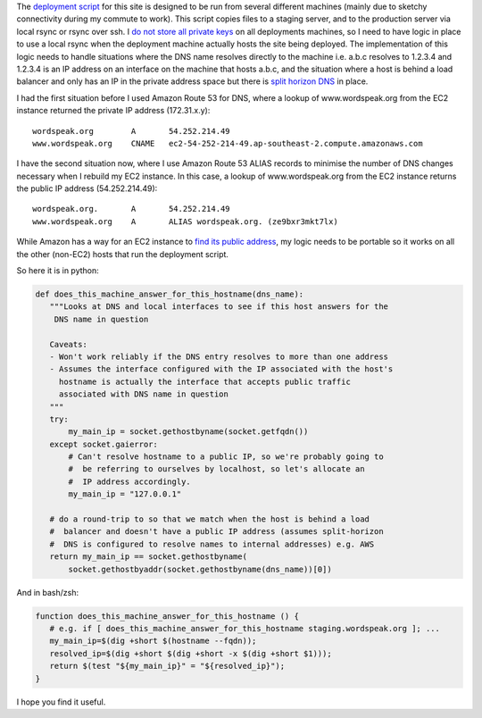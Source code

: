 .. link: 
.. description: 
.. tags: UNIX, Python, Technology
.. date: 2014/01/25 19:00:23
.. title: Finding out whether a machine answers for a DNS name (including EC2)
.. slug: finding-out-whether-a-machine-answers-for-a-dns-name

The `deployment script <https://github.com/edwinsteele/wordspeak.org/blob/master/fabfile.py>`_ for this site is designed to be run from several different machines (mainly due to sketchy connectivity during my commute to work). This script copies files to a staging server, and to the production server via local rsync or rsync over ssh. I `do not store all private keys <http://en.wikipedia.org/wiki/Principle_of_least_privilege>`_ on all deployments machines, so I need to have logic in place to use a local rsync when the deployment machine actually hosts the site being deployed. The implementation of this logic needs to handle situations where the DNS name resolves directly to the machine i.e. a.b.c resolves to 1.2.3.4 and 1.2.3.4 is an IP address on an interface on the machine that hosts a.b.c, and the situation where a host is behind a load balancer and only has an IP in the private address space but there is `split horizon DNS <http://www.itgeared.com/articles/1020-what-is-split-brain-split-horizon-or/>`_ in place. 

I had the first situation before I used Amazon Route 53 for DNS, where a lookup of www.wordspeak.org from the EC2 instance returned the private IP address (172.31.x.y)::

        wordspeak.org        A       54.252.214.49
        www.wordspeak.org    CNAME   ec2-54-252-214-49.ap-southeast-2.compute.amazonaws.com

I have the second situation now, where I use Amazon Route 53 ALIAS records to minimise the number of DNS changes necessary when I rebuild my EC2 instance. In this case, a lookup of www.wordspeak.org from the EC2 instance returns the public IP address (54.252.214.49)::

        wordspeak.org.       A       54.252.214.49
        www.wordspeak.org    A       ALIAS wordspeak.org. (ze9bxr3mkt7lx)


While Amazon has a way for an EC2 instance to `find its public address <http://docs.aws.amazon.com/AWSEC2/latest/UserGuide/using-instance-addressing.html#using-instance-addressing-common>`_, my logic needs to be portable so it works on all the other (non-EC2) hosts that run the deployment script.

So here it is in python: 

.. code-block:: python

 def does_this_machine_answer_for_this_hostname(dns_name):
    """Looks at DNS and local interfaces to see if this host answers for the
     DNS name in question

    Caveats:
    - Won't work reliably if the DNS entry resolves to more than one address
    - Assumes the interface configured with the IP associated with the host's
      hostname is actually the interface that accepts public traffic
      associated with DNS name in question
    """
    try:
        my_main_ip = socket.gethostbyname(socket.getfqdn())
    except socket.gaierror:
        # Can't resolve hostname to a public IP, so we're probably going to
        #  be referring to ourselves by localhost, so let's allocate an
        #  IP address accordingly.
        my_main_ip = "127.0.0.1"

    # do a round-trip to so that we match when the host is behind a load
    #  balancer and doesn't have a public IP address (assumes split-horizon
    #  DNS is configured to resolve names to internal addresses) e.g. AWS
    return my_main_ip == socket.gethostbyname(
        socket.gethostbyaddr(socket.gethostbyname(dns_name))[0])



And in bash/zsh:

.. code-block:: bash

 function does_this_machine_answer_for_this_hostname () {
    # e.g. if [ does_this_machine_answer_for_this_hostname staging.wordspeak.org ]; ...
    my_main_ip=$(dig +short $(hostname --fqdn));
    resolved_ip=$(dig +short $(dig +short -x $(dig +short $1)));
    return $(test "${my_main_ip}" = "${resolved_ip}");
 }


I hope you find it useful. 
